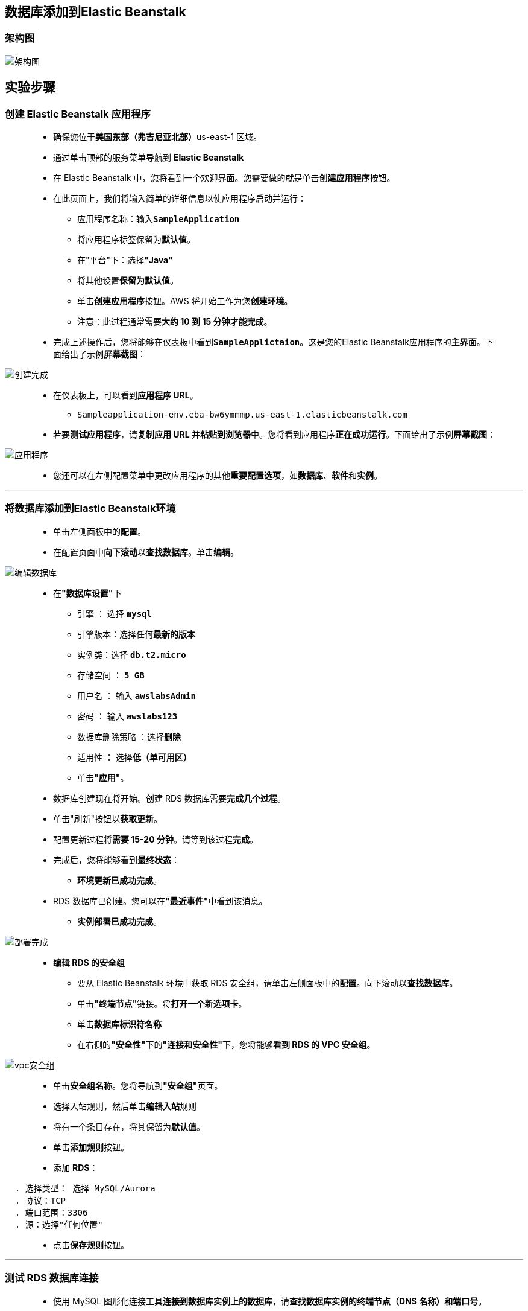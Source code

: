 
## 数据库添加到Elastic Beanstalk

=== 架构图

image::/图片/69图片/架构图.png[架构图]

== 实验步骤

=== 创建 Elastic Beanstalk 应用程序

> - 确保您位于**美国东部（弗吉尼亚北部）**us-east-1 区域。
> - 通过单击顶部的服务菜单导航到 **Elastic Beanstalk**
> - 在 Elastic Beanstalk 中，您将看到一个``欢迎界面``。您需要做的就是单击**``创建应用程序``**按钮。
> - 在此页面上，我们将输入简单的详细信息以使应用程序启动并运行：
> * 应用程序名称：输入**``SampleApplication``**
> * 将应用程序标签保留为**默认值**。
> * 在"平台"下：选择**"Java"**
> * 将其他设置**保留为默认值**。
> * 单击**创建应用程序**按钮。AWS 将开始工作为您**创建环境**。
> * 注意：此过程通常需要**大约 10 到 15 分钟才能完成**。
> - 完成上述操作后，您将能够在仪表板中看到**``SampleApplictaion``**。这是您的Elastic Beanstalk应用程序的**主界面**。下面给出了示例**屏幕截图**：

image::/图片/67图片/创建完成.png[创建完成]

> - 在仪表板上，可以看到**应用程序 URL**。
> * ``Sampleapplication-env.eba-bw6ymmmp.us-east-1.elasticbeanstalk.com``
> - 若要**测试应用程序**，请**复制应用 URL **并**粘贴到浏览器**中。您将看到应用程序**正在成功运行**。下面给出了示例**屏幕截图**：

image::/图片/67图片/应用程序.png[应用程序]

> - 您还可以在左侧配置菜单中更改应用程序的其他**重要配置选项**，如**数据库**、**软件**和**实例**。

---

=== 将数据库添加到Elastic Beanstalk环境

> - 单击左侧面板中的**配置**。
> - 在配置页面中**向下滚动**以**查找数据库**。单击**编辑**。

image::/图片/69图片/编辑数据库.png[编辑数据库]

> - 在**"数据库设置"**下
> * 引擎 ： 选择 **``mysql``**
> * 引擎版本：选择任何**最新的版本**
> * 实例类：选择 **``db.t2.micro``**
> * 存储空间 ： **``5 GB``**
> * 用户名 ： 输入 **``awslabsAdmin``**
> * 密码 ： 输入 **``awslabs123``**
> * 数据库删除策略 ：选择**``删除``**
> * 适用性 ： 选择**``低（单可用区）``**
> * 单击**"应用"**。
> - 数据库创建现在将开始。创建 RDS 数据库需要**完成几个过程**。
> - 单击"刷新"按钮以**获取更新**。
> - 配置更新过程将**需要 15-20 分钟**。请等到该过程**完成**。
> - 完成后，您将能够看到**最终状态**：
> * **环境更新已成功完成**。
> - RDS 数据库已创建。您可以在**"最近事件"**中看到该消息。
> * **实例部署已成功完成**。

image::/图片/69图片/部署完成.png[部署完成]

> - **编辑 RDS 的安全组**
> * 要从 Elastic Beanstalk 环境中获取 RDS 安全组，请单击左侧面板中的**配置**。向下滚动以**查找数据库**。
> * 单击**"终端节点"**链接。将**打开一个新选项卡**。
> * 单击**数据库标识符名称**
> * 在右侧的**"安全性"**下的**"连接和安全性"**下，您将能够**看到 RDS 的 VPC 安全组**。

image::/图片/69图片/vpc安全组.png[vpc安全组]

> - 单击**安全组名称**。您将导航到**"安全组"**页面。
> - 选择入站规则，然后单击**编辑入站**规则
> - 将有一个条目存在，将其保留为**默认值**。
> - 单击**添加规则**按钮。
> - 添加 **RDS**：

----
  . 选择类型： 选择 MySQL/Aurora
  . 协议：TCP
  . 端口范围：3306
  . 源：选择"任何位置"
----

> - 点击**保存规则**按钮。

---

=== 测试 RDS 数据库连接

> - 使用 MySQL 图形化连接工具**连接到数据库实例上的数据库**，请**查找数据库实例的终端节点（DNS 名称）和端口号**。
> - 导航到并单击**"创建的RDS数据库实例"**。
> - 在**"连接和安全"**部分下，**复制并记下终端节点和端口**。
> * 终端节点：**复制终端节点**
> * 端口：**3306**
> * 您需要**终端节点**和**端口号**才能**连接到数据库实例**。
> - 打开 MySQL 图形化**连接工具**。单击**加号图标**

==== 本机情况

> - 连接名称：输入示例名称 **``Beanstalk Database``**
> - 主机名：**``已复制的终端节点``**
> - 端口： **``3306``**
> - 用户名： **``awslabsAdmin``**
> - 密码： **``awslabs123``**
> - 单击**"测试连接"**以**确保能够正确连接到数据库**。

image::/图片/47图片/测试成功.png[测试成功]

> - 单击**"保存"**以**保存连接**。
> - 成功连接并**打开数据库后**，**可以创建表并对连接的数据库执行各种查询**。

image::/图片/69图片/连接成功.png[连接成功]

---
